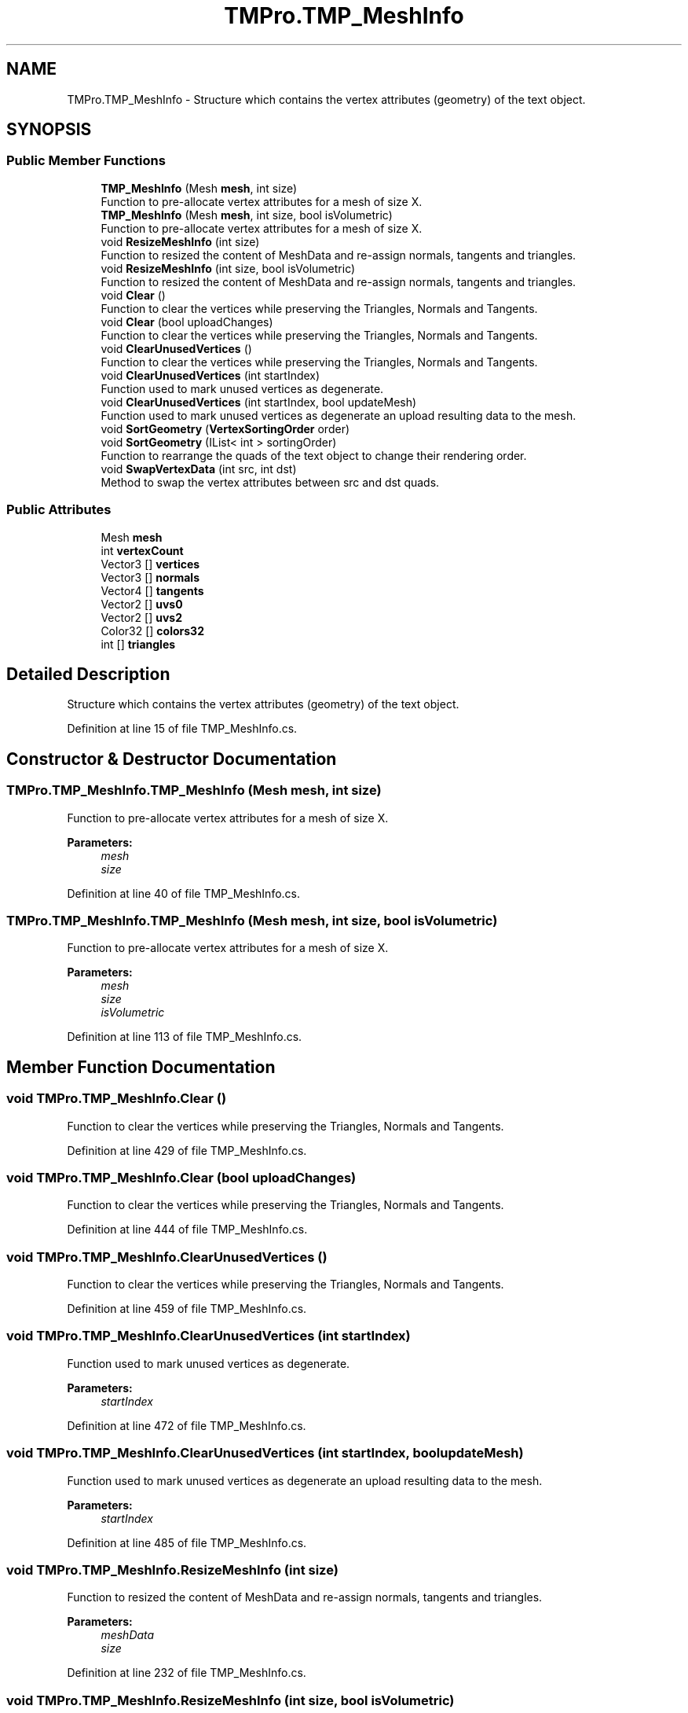 .TH "TMPro.TMP_MeshInfo" 3 "Sat Jul 20 2019" "Version https://github.com/Saurabhbagh/Multi-User-VR-Viewer--10th-July/" "Multi User Vr Viewer" \" -*- nroff -*-
.ad l
.nh
.SH NAME
TMPro.TMP_MeshInfo \- Structure which contains the vertex attributes (geometry) of the text object\&.  

.SH SYNOPSIS
.br
.PP
.SS "Public Member Functions"

.in +1c
.ti -1c
.RI "\fBTMP_MeshInfo\fP (Mesh \fBmesh\fP, int size)"
.br
.RI "Function to pre-allocate vertex attributes for a mesh of size X\&. "
.ti -1c
.RI "\fBTMP_MeshInfo\fP (Mesh \fBmesh\fP, int size, bool isVolumetric)"
.br
.RI "Function to pre-allocate vertex attributes for a mesh of size X\&. "
.ti -1c
.RI "void \fBResizeMeshInfo\fP (int size)"
.br
.RI "Function to resized the content of MeshData and re-assign normals, tangents and triangles\&. "
.ti -1c
.RI "void \fBResizeMeshInfo\fP (int size, bool isVolumetric)"
.br
.RI "Function to resized the content of MeshData and re-assign normals, tangents and triangles\&. "
.ti -1c
.RI "void \fBClear\fP ()"
.br
.RI "Function to clear the vertices while preserving the Triangles, Normals and Tangents\&. "
.ti -1c
.RI "void \fBClear\fP (bool uploadChanges)"
.br
.RI "Function to clear the vertices while preserving the Triangles, Normals and Tangents\&. "
.ti -1c
.RI "void \fBClearUnusedVertices\fP ()"
.br
.RI "Function to clear the vertices while preserving the Triangles, Normals and Tangents\&. "
.ti -1c
.RI "void \fBClearUnusedVertices\fP (int startIndex)"
.br
.RI "Function used to mark unused vertices as degenerate\&. "
.ti -1c
.RI "void \fBClearUnusedVertices\fP (int startIndex, bool updateMesh)"
.br
.RI "Function used to mark unused vertices as degenerate an upload resulting data to the mesh\&. "
.ti -1c
.RI "void \fBSortGeometry\fP (\fBVertexSortingOrder\fP order)"
.br
.ti -1c
.RI "void \fBSortGeometry\fP (IList< int > sortingOrder)"
.br
.RI "Function to rearrange the quads of the text object to change their rendering order\&. "
.ti -1c
.RI "void \fBSwapVertexData\fP (int src, int dst)"
.br
.RI "Method to swap the vertex attributes between src and dst quads\&. "
.in -1c
.SS "Public Attributes"

.in +1c
.ti -1c
.RI "Mesh \fBmesh\fP"
.br
.ti -1c
.RI "int \fBvertexCount\fP"
.br
.ti -1c
.RI "Vector3 [] \fBvertices\fP"
.br
.ti -1c
.RI "Vector3 [] \fBnormals\fP"
.br
.ti -1c
.RI "Vector4 [] \fBtangents\fP"
.br
.ti -1c
.RI "Vector2 [] \fBuvs0\fP"
.br
.ti -1c
.RI "Vector2 [] \fBuvs2\fP"
.br
.ti -1c
.RI "Color32 [] \fBcolors32\fP"
.br
.ti -1c
.RI "int [] \fBtriangles\fP"
.br
.in -1c
.SH "Detailed Description"
.PP 
Structure which contains the vertex attributes (geometry) of the text object\&. 


.PP
Definition at line 15 of file TMP_MeshInfo\&.cs\&.
.SH "Constructor & Destructor Documentation"
.PP 
.SS "TMPro\&.TMP_MeshInfo\&.TMP_MeshInfo (Mesh mesh, int size)"

.PP
Function to pre-allocate vertex attributes for a mesh of size X\&. 
.PP
\fBParameters:\fP
.RS 4
\fImesh\fP 
.br
\fIsize\fP 
.RE
.PP

.PP
Definition at line 40 of file TMP_MeshInfo\&.cs\&.
.SS "TMPro\&.TMP_MeshInfo\&.TMP_MeshInfo (Mesh mesh, int size, bool isVolumetric)"

.PP
Function to pre-allocate vertex attributes for a mesh of size X\&. 
.PP
\fBParameters:\fP
.RS 4
\fImesh\fP 
.br
\fIsize\fP 
.br
\fIisVolumetric\fP 
.RE
.PP

.PP
Definition at line 113 of file TMP_MeshInfo\&.cs\&.
.SH "Member Function Documentation"
.PP 
.SS "void TMPro\&.TMP_MeshInfo\&.Clear ()"

.PP
Function to clear the vertices while preserving the Triangles, Normals and Tangents\&. 
.PP
Definition at line 429 of file TMP_MeshInfo\&.cs\&.
.SS "void TMPro\&.TMP_MeshInfo\&.Clear (bool uploadChanges)"

.PP
Function to clear the vertices while preserving the Triangles, Normals and Tangents\&. 
.PP
Definition at line 444 of file TMP_MeshInfo\&.cs\&.
.SS "void TMPro\&.TMP_MeshInfo\&.ClearUnusedVertices ()"

.PP
Function to clear the vertices while preserving the Triangles, Normals and Tangents\&. 
.PP
Definition at line 459 of file TMP_MeshInfo\&.cs\&.
.SS "void TMPro\&.TMP_MeshInfo\&.ClearUnusedVertices (int startIndex)"

.PP
Function used to mark unused vertices as degenerate\&. 
.PP
\fBParameters:\fP
.RS 4
\fIstartIndex\fP 
.RE
.PP

.PP
Definition at line 472 of file TMP_MeshInfo\&.cs\&.
.SS "void TMPro\&.TMP_MeshInfo\&.ClearUnusedVertices (int startIndex, bool updateMesh)"

.PP
Function used to mark unused vertices as degenerate an upload resulting data to the mesh\&. 
.PP
\fBParameters:\fP
.RS 4
\fIstartIndex\fP 
.RE
.PP

.PP
Definition at line 485 of file TMP_MeshInfo\&.cs\&.
.SS "void TMPro\&.TMP_MeshInfo\&.ResizeMeshInfo (int size)"

.PP
Function to resized the content of MeshData and re-assign normals, tangents and triangles\&. 
.PP
\fBParameters:\fP
.RS 4
\fImeshData\fP 
.br
\fIsize\fP 
.RE
.PP

.PP
Definition at line 232 of file TMP_MeshInfo\&.cs\&.
.SS "void TMPro\&.TMP_MeshInfo\&.ResizeMeshInfo (int size, bool isVolumetric)"

.PP
Function to resized the content of MeshData and re-assign normals, tangents and triangles\&. 
.PP
\fBParameters:\fP
.RS 4
\fIsize\fP 
.br
\fIisVolumetric\fP 
.RE
.PP

.PP
Definition at line 302 of file TMP_MeshInfo\&.cs\&.
.SS "void TMPro\&.TMP_MeshInfo\&.SortGeometry (\fBVertexSortingOrder\fP order)"

.PP
Definition at line 497 of file TMP_MeshInfo\&.cs\&.
.SS "void TMPro\&.TMP_MeshInfo\&.SortGeometry (IList< int > sortingOrder)"

.PP
Function to rearrange the quads of the text object to change their rendering order\&. 
.PP
\fBParameters:\fP
.RS 4
\fIsortingOrder\fP 
.RE
.PP

.PP
Definition at line 527 of file TMP_MeshInfo\&.cs\&.
.SS "void TMPro\&.TMP_MeshInfo\&.SwapVertexData (int src, int dst)"

.PP
Method to swap the vertex attributes between src and dst quads\&. 
.PP
\fBParameters:\fP
.RS 4
\fIsrc\fP Index of the first vertex attribute of the source character / quad\&.
.br
\fIdst\fP Index of the first vertex attribute of the destination character / quad\&.
.RE
.PP

.PP
Definition at line 559 of file TMP_MeshInfo\&.cs\&.
.SH "Member Data Documentation"
.PP 
.SS "Color32 [] TMPro\&.TMP_MeshInfo\&.colors32"

.PP
Definition at line 31 of file TMP_MeshInfo\&.cs\&.
.SS "Mesh TMPro\&.TMP_MeshInfo\&.mesh"

.PP
Definition at line 21 of file TMP_MeshInfo\&.cs\&.
.SS "Vector3 [] TMPro\&.TMP_MeshInfo\&.normals"

.PP
Definition at line 25 of file TMP_MeshInfo\&.cs\&.
.SS "Vector4 [] TMPro\&.TMP_MeshInfo\&.tangents"

.PP
Definition at line 26 of file TMP_MeshInfo\&.cs\&.
.SS "int [] TMPro\&.TMP_MeshInfo\&.triangles"

.PP
Definition at line 32 of file TMP_MeshInfo\&.cs\&.
.SS "Vector2 [] TMPro\&.TMP_MeshInfo\&.uvs0"

.PP
Definition at line 28 of file TMP_MeshInfo\&.cs\&.
.SS "Vector2 [] TMPro\&.TMP_MeshInfo\&.uvs2"

.PP
Definition at line 29 of file TMP_MeshInfo\&.cs\&.
.SS "int TMPro\&.TMP_MeshInfo\&.vertexCount"

.PP
Definition at line 22 of file TMP_MeshInfo\&.cs\&.
.SS "Vector3 [] TMPro\&.TMP_MeshInfo\&.vertices"

.PP
Definition at line 24 of file TMP_MeshInfo\&.cs\&.

.SH "Author"
.PP 
Generated automatically by Doxygen for Multi User Vr Viewer from the source code\&.
